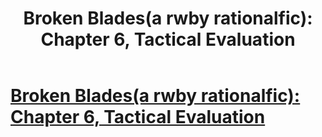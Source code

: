 #+TITLE: Broken Blades(a rwby rationalfic): Chapter 6, Tactical Evaluation

* [[https://www.fanfiction.net/s/12466638/7/Broken-Blades][Broken Blades(a rwby rationalfic): Chapter 6, Tactical Evaluation]]
:PROPERTIES:
:Author: avret
:Score: 9
:DateUnix: 1499042822.0
:DateShort: 2017-Jul-03
:END:
